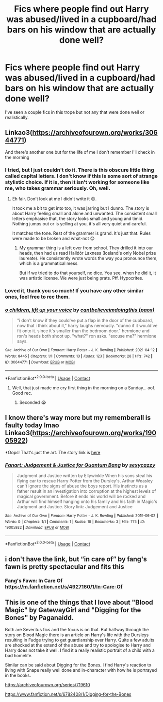 #+TITLE: Fics where people find out Harry was abused/lived in a cupboard/had bars on his window that are actually done well?

* Fics where people find out Harry was abused/lived in a cupboard/had bars on his window that are actually done well?
:PROPERTIES:
:Author: Island_Crystal
:Score: 26
:DateUnix: 1621130057.0
:DateShort: 2021-May-16
:FlairText: Request
:END:
I've seen a couple fics in this trope but not any that were done well or realistically.


** Linkao3([[https://archiveofourown.org/works/30644771]])

And there's another one but for the life of me I don't remember I'll check in the morning
:PROPERTIES:
:Author: WhistlingBanshee
:Score: 10
:DateUnix: 1621130494.0
:DateShort: 2021-May-16
:END:

*** I tried, but I just couldn't do it. There is this obscure little thing called capital letters. I don't know if this is some sort of strange stylistic choice. If it is, then it isn't working for someone like me, who takes grammar seriously. Oh, well.
:PROPERTIES:
:Author: IceReddit87
:Score: 11
:DateUnix: 1621163615.0
:DateShort: 2021-May-16
:END:

**** Eh fair. Don't look at me I didn't write it 😊.

It took me a bit to get into too, it was jarring but I dunno. The story is about Harry feeling small and alone and unwanted. The consistent small letters emphasise that, the story looks small and young and timid. Nothing jumps out or is yelling at you, it's all very quiet and careful.

It matches the tone. Rest of the grammer is grand. It's just that. Rules were made to be broken and what-not 😊
:PROPERTIES:
:Author: WhistlingBanshee
:Score: 5
:DateUnix: 1621174439.0
:DateShort: 2021-May-16
:END:

***** My grammar thing is a left over from school. They drilled it into our heads, then had us read Halldór Laxness (Iceland's only Nobel prize laureate). He consistently wrote words the way you pronounce them, which is a grammatical mess.

But if we tried to do that yourself, no dice. You see, when he did it, it was artistic license. We were just being prats. Pff. Hypocrites.
:PROPERTIES:
:Author: IceReddit87
:Score: 2
:DateUnix: 1621183268.0
:DateShort: 2021-May-16
:END:


*** Loved it, thank you so much! If you have any other similar ones, feel free to rec them.
:PROPERTIES:
:Author: NotSoSnarky
:Score: 2
:DateUnix: 1621142016.0
:DateShort: 2021-May-16
:END:


*** [[https://archiveofourown.org/works/30644771][*/o children, lift up your voice/*]] by [[https://www.archiveofourown.org/users/paox/pseuds/cantbelieveimdoingthis][/cantbelieveimdoingthis (paox)/]]

#+begin_quote
  "i don't know if they could've put a flap in the door of the cupboard, now that i think about it," harry laughs nervously. "dunno if it would've fit onto it. since it's smaller than the bedroom door." hermione and ron's heads both shoot up. "what?" ron asks. "excuse me?" hermione says.
#+end_quote

^{/Site/:} ^{Archive} ^{of} ^{Our} ^{Own} ^{*|*} ^{/Fandom/:} ^{Harry} ^{Potter} ^{-} ^{J.} ^{K.} ^{Rowling} ^{*|*} ^{/Published/:} ^{2021-04-12} ^{*|*} ^{/Words/:} ^{8445} ^{*|*} ^{/Chapters/:} ^{1/1} ^{*|*} ^{/Comments/:} ^{13} ^{*|*} ^{/Kudos/:} ^{123} ^{*|*} ^{/Bookmarks/:} ^{28} ^{*|*} ^{/Hits/:} ^{742} ^{*|*} ^{/ID/:} ^{30644771} ^{*|*} ^{/Download/:} ^{[[https://archiveofourown.org/downloads/30644771/o%20children%20lift%20up%20your.epub?updated_at=1618263348][EPUB]]} ^{or} ^{[[https://archiveofourown.org/downloads/30644771/o%20children%20lift%20up%20your.mobi?updated_at=1618263348][MOBI]]}

--------------

*FanfictionBot*^{2.0.0-beta} | [[https://github.com/FanfictionBot/reddit-ffn-bot/wiki/Usage][Usage]] | [[https://www.reddit.com/message/compose?to=tusing][Contact]]
:PROPERTIES:
:Author: FanfictionBot
:Score: 1
:DateUnix: 1621130511.0
:DateShort: 2021-May-16
:END:

**** Well, that just made me cry first thing in the morning on a Sunday... oof. Good rec.
:PROPERTIES:
:Author: HeyJenny8675309
:Score: 3
:DateUnix: 1621133639.0
:DateShort: 2021-May-16
:END:

***** Seconded 😭
:PROPERTIES:
:Author: Sherlock_Wannabe
:Score: 2
:DateUnix: 1621158163.0
:DateShort: 2021-May-16
:END:


** I know there's way more but my rememberall is faulty today lmao Linkao3([[https://archiveofourown.org/works/19005922]])

*Oops! That's just the art. The story link is [[http://ellywinkle.com/judgment-and-justice-1-2-ellywinkle/][here]]
:PROPERTIES:
:Author: karigan_g
:Score: 3
:DateUnix: 1621134571.0
:DateShort: 2021-May-16
:END:

*** [[https://archiveofourown.org/works/19005922][*/Fanart: Judgement & Justice for Quantum Bang/*]] by [[https://www.archiveofourown.org/users/sexycazzy/pseuds/sexycazzy][/sexycazzy/]]

#+begin_quote
  Judgment and Justice written by Ellywinkle When his sons steal his flying car to rescue Harry Potter from the Dursley's, Arthur Weasley can't ignore the signs of abuse the boys report. His instincts as a father result in an investigation into corruption at the highest levels of magical government. Before it ends his world will be rocked and Arthur will find himself hanging onto his family and his faith in Magic's Judgment and Justice. Story link: Judgement and Justice
#+end_quote

^{/Site/:} ^{Archive} ^{of} ^{Our} ^{Own} ^{*|*} ^{/Fandom/:} ^{Harry} ^{Potter} ^{-} ^{J.} ^{K.} ^{Rowling} ^{*|*} ^{/Published/:} ^{2019-06-02} ^{*|*} ^{/Words/:} ^{0} ^{*|*} ^{/Chapters/:} ^{1/1} ^{*|*} ^{/Comments/:} ^{1} ^{*|*} ^{/Kudos/:} ^{18} ^{*|*} ^{/Bookmarks/:} ^{3} ^{*|*} ^{/Hits/:} ^{775} ^{*|*} ^{/ID/:} ^{19005922} ^{*|*} ^{/Download/:} ^{[[https://archiveofourown.org/downloads/19005922/Fanart%20Judgement%20Justice.epub?updated_at=1586817958][EPUB]]} ^{or} ^{[[https://archiveofourown.org/downloads/19005922/Fanart%20Judgement%20Justice.mobi?updated_at=1586817958][MOBI]]}

--------------

*FanfictionBot*^{2.0.0-beta} | [[https://github.com/FanfictionBot/reddit-ffn-bot/wiki/Usage][Usage]] | [[https://www.reddit.com/message/compose?to=tusing][Contact]]
:PROPERTIES:
:Author: FanfictionBot
:Score: 1
:DateUnix: 1621134588.0
:DateShort: 2021-May-16
:END:


** i don't have the link, but “in care of” by fang's fawn is pretty spectacular and fits this
:PROPERTIES:
:Author: isleofdrear
:Score: 2
:DateUnix: 1621167948.0
:DateShort: 2021-May-16
:END:

*** Fang's Fawn: In Care Of [[https://m.fanfiction.net/s/4927160/1/In-Care-Of]]
:PROPERTIES:
:Author: rosemarjoram
:Score: 1
:DateUnix: 1621192454.0
:DateShort: 2021-May-16
:END:


** This is one of the things that I love about "Blood Magic" by GatewayGirl and "Digging for the Bones" by Paganaidd.

Both are Severitus fics and the focus is on that. But halfway through the story on Blood Magic there is an article on Harry's life with the Dursleys resulting in Fudge trying to get guardianship over Harry. Quite a few adults are shocked at the extend of the abuse and try to apologise to Harry and Harry does not take it well. I find it a really realistic portrait of a child with a bad homelife.

Similar can be said about Digging for the Bones. I find Harry's reaction to living with Snape really well done and in-character with how he is portrayed in the books.

[[https://archiveofourown.org/series/719610]]

[[https://www.fanfiction.net/s/6782408/1/Digging-for-the-Bones]]
:PROPERTIES:
:Author: maryfamilyresearch
:Score: 2
:DateUnix: 1621137807.0
:DateShort: 2021-May-16
:END:
